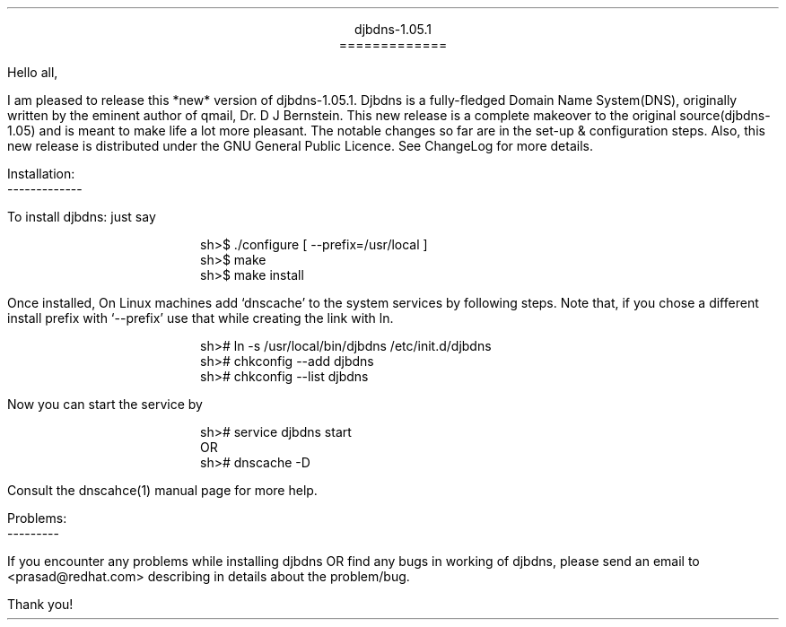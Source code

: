 \" Use nroff -ms <file-name> to format this file
\"

.ll 6i
.po 1i
.pl 66

.nr LL 6i
.nr PO 1i
.nr PL 66

\" No hyphenation
.hy 0
.nr HY 0

\" Adjust left
\" .ad l
\" .nr AD l

.DS C
djbdns-1.05.1
=============
.DE

.LP
Hello all,

.PP
I am pleased to release this *new* version of djbdns-1.05.1. Djbdns is a
fully-fledged Domain Name System(DNS), originally written by the eminent
author of qmail, Dr. D J Bernstein. This new release is a complete makeover
to the original source(djbdns-1.05) and is meant to make life a lot more
pleasant. The notable changes so far are in the set-up & configuration steps.
Also, this new release is distributed under the GNU General Public Licence.
See ChangeLog for more details.

Installation:
.br
-------------
.sp
To install djbdns: just say
.DS I
sh>$ ./configure [ --prefix=/usr/local ]
sh>$ make
sh>$ make install
.DE

Once installed, On Linux machines add `dnscache' to the system services
by following steps. Note that, if you chose a different install prefix with
`--prefix' use that while creating the link with ln.
.DS I
sh># ln -s /usr/local/bin/djbdns /etc/init.d/djbdns
sh># chkconfig --add djbdns
sh># chkconfig --list djbdns
.DE

Now you can start the service by

.DS I
sh># service djbdns start
         OR
sh># dnscache -D
.DE

Consult the dnscahce(1) manual page for more help.

.DS L
Problems:
---------
.DE

.PP
If you encounter any problems while installing djbdns OR find any bugs in
working of djbdns, please send an email to <prasad@redhat.com> describing in
details about the problem/bug.

.sp 3
.LP
Thank you!
